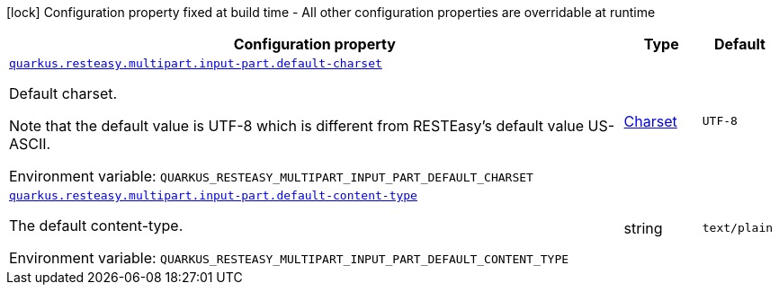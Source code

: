 [.configuration-legend]
icon:lock[title=Fixed at build time] Configuration property fixed at build time - All other configuration properties are overridable at runtime
[.configuration-reference.searchable, cols="80,.^10,.^10"]
|===

h|[.header-title]##Configuration property##
h|Type
h|Default

a| [[quarkus-resteasy-multipart_quarkus-resteasy-multipart-input-part-default-charset]] [.property-path]##link:#quarkus-resteasy-multipart_quarkus-resteasy-multipart-input-part-default-charset[`quarkus.resteasy.multipart.input-part.default-charset`]##

[.description]
--
Default charset.

Note that the default value is UTF-8 which is different from RESTEasy's default value US-ASCII.


ifdef::add-copy-button-to-env-var[]
Environment variable: env_var_with_copy_button:+++QUARKUS_RESTEASY_MULTIPART_INPUT_PART_DEFAULT_CHARSET+++[]
endif::add-copy-button-to-env-var[]
ifndef::add-copy-button-to-env-var[]
Environment variable: `+++QUARKUS_RESTEASY_MULTIPART_INPUT_PART_DEFAULT_CHARSET+++`
endif::add-copy-button-to-env-var[]
--
|link:https://docs.oracle.com/en/java/javase/17/docs/api/java.base/java/nio/charset/Charset.html[Charset]
|`UTF-8`

a| [[quarkus-resteasy-multipart_quarkus-resteasy-multipart-input-part-default-content-type]] [.property-path]##link:#quarkus-resteasy-multipart_quarkus-resteasy-multipart-input-part-default-content-type[`quarkus.resteasy.multipart.input-part.default-content-type`]##

[.description]
--
The default content-type.


ifdef::add-copy-button-to-env-var[]
Environment variable: env_var_with_copy_button:+++QUARKUS_RESTEASY_MULTIPART_INPUT_PART_DEFAULT_CONTENT_TYPE+++[]
endif::add-copy-button-to-env-var[]
ifndef::add-copy-button-to-env-var[]
Environment variable: `+++QUARKUS_RESTEASY_MULTIPART_INPUT_PART_DEFAULT_CONTENT_TYPE+++`
endif::add-copy-button-to-env-var[]
--
|string
|`text/plain`

|===

